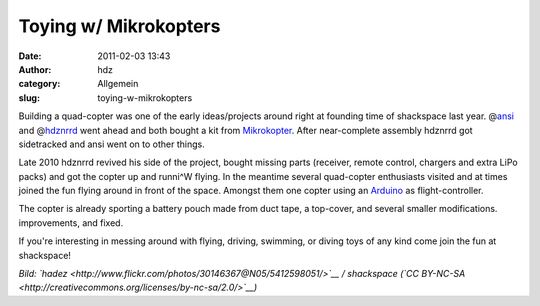 Toying w/ Mikrokopters
######################
:date: 2011-02-03 13:43
:author: hdz
:category: Allgemein
:slug: toying-w-mikrokopters

|image0|\ Building a quad-copter was one of the early ideas/projects around right at founding time of shackspace last year. @\ `ansi <https://twitter.com/ansi>`__ and @\ `hdznrrd <https://twitter.com/hdznrrd>`__ went ahead and both bought a kit from `Mikrokopter <http://mikrokopter.de/>`__. After near-complete assembly hdznrrd got sidetracked and ansi went on to other things.

Late 2010 hdznrrd revived his side of the project, bought missing parts
(receiver, remote control, chargers and extra LiPo packs) and got the
copter up and runni^W flying. In the meantime several quad-copter
enthusiasts visited and at times joined the fun flying around in front
of the space. Amongst them one copter using an
`Arduino <http://arduino.cc/>`__ as flight-controller.

The copter is already sporting a battery pouch made from duct tape, a
top-cover, and several smaller modifications. improvements, and fixed.

If you're interesting in messing around with flying, driving, swimming,
or diving toys of any kind come join the fun at shackspace!

*Bild: `hadez <http://www.flickr.com/photos/30146367@N05/5412598051/>`__
/ shackspace (`CC
BY-NC-SA <http://creativecommons.org/licenses/by-nc-sa/2.0/>`__)*

.. |image0| image:: http://shackspace.de/wp-content/uploads/2011/02/IMG_20110202_212819-150x150.jpg
   :target: http://shackspace.de/wp-content/uploads/2011/02/IMG_20110202_212819.jpg


